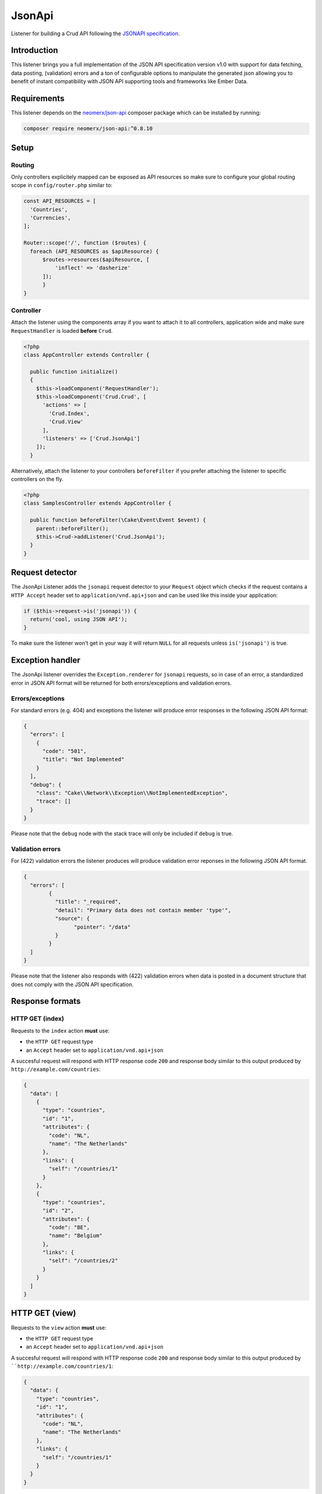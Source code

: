 JsonApi
=======

Listener for building a Crud API following the
`JSONAPI specification <http://jsonapi.org/>`_.

Introduction
------------
This listener brings you a full implementation of the JSON API specification version
v1.0 with support for data fetching, data posting, (validation) errors and a ton of
configurable options to manipulate the generated json allowing you to benefit of instant
compatibility with JSON API supporting tools and frameworks like Ember Data.

Requirements
------------

This listener depends on the `neomerx/json-api <https://github.com/neomerx/json-api>`_ 
composer package which can be installed by running:

.. code-block:: bash

   composer require neomerx/json-api:^0.8.10

Setup
-----   

Routing
^^^^^^^

Only controllers explicitely mapped can be exposed as API resources so make sure 
to configure your global routing scope in ``config/router.php`` similar to:


.. code-block:: phpinline

  const API_RESOURCES = [
    'Countries',
    'Currencies',
  ];

  Router::scope('/', function ($routes) {
    foreach (API_RESOURCES as $apiResource) {
        $routes->resources($apiResource, [
            'inflect' => 'dasherize'
        ]);
	}
  }

Controller
^^^^^^^^^^

Attach the listener using the components array if you want to attach
it to all controllers, application wide and make sure ``RequestHandler``
is loaded **before** ``Crud``.

.. code-block:: php

  <?php
  class AppController extends Controller {

    public function initialize()
    {
      $this->loadComponent('RequestHandler');
      $this->loadComponent('Crud.Crud', [
        'actions' => [
          'Crud.Index',
          'Crud.View'
        ],
        'listeners' => ['Crud.JsonApi']
      ]);
    }


Alternatively, attach the listener to your controllers ``beforeFilter`` 
if you prefer attaching the listener to specific controllers on the fly.

.. code-block:: php

  <?php
  class SamplesController extends AppController {

    public function beforeFilter(\Cake\Event\Event $event) {
      parent::beforeFilter();
      $this->Crud->addListener('Crud.JsonApi');
    }
  }


Request detector
----------------

The JsonApi Listener adds the ``jsonapi`` request detector
to your ``Request`` object which checks if the request
contains a ``HTTP Accept`` header set to ``application/vnd.api+json``
and can be used like this inside your application:

.. code-block:: php

  if ($this->request->is('jsonapi')) {
    return('cool, using JSON API');
  }

.. note::

To make sure the listener won't get in your way it will 
return ``NULL`` for all requests unless ``is('jsonapi')`` is true.

Exception handler
-----------------

The JsonApi listener overrides the ``Exception.renderer`` for ``jsonapi`` requests,
so in case of an error, a standardized error in JSON API format will be returned
for both errors/exceptions and validation errors.

Errors/exceptions
^^^^^^^^^^^^^^^^^

For standard errors (e.g. 404) and exceptions the listener will
produce error responses in the following JSON API format:

.. code-block:: json

  {
    "errors": [
      {
        "code": "501",
        "title": "Not Implemented"
      }
    ],
    "debug": {
      "class": "Cake\\Network\\Exception\\NotImplementedException",
      "trace": []
    }
  }

.. note::  

Please note that the ``debug`` node with the stack trace will only be included if ``debug`` is true.
  

Validation errors
^^^^^^^^^^^^^^^^^

For (422) validation errors the listener produces will produce
validation error reponses in the following JSON API format.

.. code-block:: json

  {
    "errors": [
	  {
	    "title": "_required",
	    "detail": "Primary data does not contain member 'type'",
	    "source": {
		  "pointer": "/data"
	    }
	  }
    ]
  }
 
.. note::  

Please note that the listener also responds with (422) validation errors
when data is posted in a document structure that does not comply with the
JSON API specification.


Response formats
----------------

HTTP GET (index)
^^^^^^^^^^^^^^^^

Requests to the ``index`` action **must** use:

- the ``HTTP GET`` request type
- an ``Accept`` header  set to ``application/vnd.api+json``

A succesful request will respond with HTTP response code ``200``
and response body similar to this output produced by
``http://example.com/countries``:


.. code-block:: json

  {
    "data": [
      {
        "type": "countries",
        "id": "1",
        "attributes": {
          "code": "NL",
          "name": "The Netherlands"
        },
        "links": {
          "self": "/countries/1"
        }
      },
      {
        "type": "countries",
        "id": "2",
        "attributes": {
          "code": "BE",
          "name": "Belgium"
        },
        "links": {
          "self": "/countries/2"
        }
      }
    ]
  }

HTTP GET (view)
---------------

Requests to the ``view`` action **must** use:

- the ``HTTP GET`` request type
- an ``Accept`` header  set to ``application/vnd.api+json``

A succesful request will respond with HTTP response code ``200``
and response body similar to this output produced by
````http://example.com/countries/1``:

.. code-block:: json

  {
    "data": {
      "type": "countries",
      "id": "1",
      "attributes": {
        "code": "NL",
        "name": "The Netherlands"
      },
      "links": {
        "self": "/countries/1"
      }
    }
  }
 
  
HTTP POST (add)
---------------

Requests to the ``add`` action **must** use:

- the ``HTTP POST`` request type
- an ``Accept`` header  set to ``application/vnd.api+json``
- a ``Content-Type`` header  set to ``application/vnd.api+json``
- request data in valid JSON API document format

A succesful request will respond with HTTP response code ``200``
and response body containing the ``id`` of the newly created
record. Request failing ORM validation will result in a (422) validation
error response as described earlier.

The response body will look similar to this output produced by
``http://example.com/countries``:

.. code-block:: json

  {
    "data": {
      "type": "countries",
      "id": "28",
      "attributes": {
        "code": "DK",
        "name": "Denmark"
      },
      "relationships": {
        "currency": {
          "data": {
            "type": "currencies",
            "id": "1"
          },
          "links": {
            "self": "/currencies/1"
          }
        }
      },
      "links": {
        "self": "/countries/10"
      }
    }

JSON API document
^^^^^^^^^^^^^^^^^

All data posted to the listener is transformed from JSON API format to 
standard CakePHP format so it can be processed "as usual" once the data
is accepted. To make sure posted data complies with the JSON API 
specification it is validated by the listener's DocumentValidator which
will throw a (422) ValidationException if it does not comply along
with a pointer to the cause.

A valid JSON API document structure for creating a new Country
would look similar to:

.. code-block:: json

  {
    "data": {
      "type": "countries",
      "attributes": {
        "code": "NL",
        "name": "The Netherlands"
      },
      "relationships": {
        "currency": {
          "data": {
            "type": "currencies",
            "id": "1"
          }
        }
      }    
    }
  }

HTTP PATCH (edit)
-----------------

All requests to the ``edit`` action **must** use:

- the ``HTTP PATCH`` request type
- an ``Accept`` header  set to ``application/vnd.api+json``
- a ``Content-Type`` header  set to ``application/vnd.api+json``
- request data in valid JSON API document format
- request data containing the ``id`` of the resource to update

A succesful request will respond with HTTP response code ``200``
and response body similar to the one produced by the ``view`` action.

A valid JSON API document structure for updating the ``name`` field
for a Country with ``id`` 10 would look similar to the following output
produced by ``http://example.com/countries/1``:

.. code-block:: json

  {
    "data": {
      "type": "countries",
      "id": "10",
      "attributes": {
        "name": "My new name"
      }
    }
  }

HTTP DELETE (delete)
--------------------

All requests to the ``delete`` action **must** use:

- the ``HTTP DELETE`` request type
- an ``Accept`` header  set to ``application/vnd.api+json``
- a ``Content-Type`` header  set to ``application/vnd.api+json``
- request data in valid JSON API document format
- request data containing the ``id`` of the resource to delete

A succesful request will return HTTP response code ``204`` (No Content)
and empty response body. Failed requests will return HTTP response
code ``400`` with empty response body.

An valid JSON API document structure for deleting a Country
with ``id`` 10 could look similar to:

.. code-block:: json

  {
    "data": {
      "type": "countries",
      "id": "10"
      }
    }
  }

Associated data
---------------

The listener will detect associated data as produced by
``contain`` and will automatically render those associations
into the JSON API response as specified by the specification.

Let's take the following example code for the ``view`` action of
a Country model with a ``belongsTo`` association to Currencies
and a ``hasMany`` relationship with Cultures:

.. code-block:: php

  public function view()
  {
    $this->Crud->on('beforeFind', function (Event $event) {
      $event->subject()->query->contain([
        'Currencies',
        'Cultures',
      ]);
    });

    return $this->Crud->execute();
  }

Assuming a succesful find the listener would produce the 
following JSON API response including all associated data:

.. code-block:: json

  {
    "data": {
      "type": "countries",
      "id": "2",
      "attributes": {
        "code": "BE",
        "name": "Belgium"
      },
      "relationships": {
        "currency": {
          "data": {
            "type": "currencies",
            "id": "1"
          },
          "links": {
            "self": "/currencies/1"
          }
        },
        "cultures": {
          "data": [
            {
              "type": "cultures",
              "id": "2"
            },
            {
              "type": "cultures",
              "id": "3"
            }
          ],
          "links": {
            "self": "/cultures?country_id=2"
          }
        }
      },
      "links": {
        "self": "/countries/2"
      }
    },
    "included": [
      {
        "type": "currencies",
        "id": "1",
        "attributes": {
          "code": "EUR",
          "name": "Euro"
        },
        "links": {
          "self": "/currencies/1"
        }
      },
      {
        "type": "cultures",
        "id": "2",
        "attributes": {
          "code": "nl-BE",
          "name": "Dutch (Belgium)"
        },
        "links": {
          "self": "/cultures/2"
        }
      },
      {
        "type": "cultures",
        "id": "3",
        "attributes": {
          "code": "fr-BE",
          "name": "French (Belgium)"
        },
        "links": {
          "self": "/cultures/3"
        }
      }
    ]
  }

.. note::

Please note that only support for ``belongsTo`` and ``hasMany``
relationships has been implemented.


Configuration
-------------

The output produced by the listener is highly configurable using the Crud
configuration options described in this section. Configure the options
on the fly per action or enable them for all actions in your controller
by adding them to the ``initialize()`` event like this:

.. code-block:: phpinline

  public function initialize()
  {
    parent::initialize();
    $this->Crud->config('listeners.jsonApi.withJsonApiVersion', true);
  }

withJsonApiVersion
^^^^^^^^^^^^^^^^^^

Setting this **boolean** option to true (default: false) will make the listener add 
the top-level ``jsonapi`` node with member node ``version`` to each response like
shown below.

.. code-block:: json

  {
    "jsonapi": {
      "version": "1.0"
    }
  }  
  
meta
^^^^

Pass this **mixed** option (default: false) an array or hash will make the listener add the 
the top-level ``jsonapi`` node with member node ``meta`` to each response like
shown below. Set to ``false`` to disable the ``meta`` node.

.. code-block:: json

  {
    "jsonapi": {
      "meta": {
        "copyright": {
          "name": "FriendsOfCake"
        }
      }
    }
  }

absoluteLinks
^^^^^^^^^^^^^

Setting this **boolean** option to true (default: false) will make the listener
generate absolute links for the JSON API responses.

debugPrettyPrint
^^^^^^^^^^^^^^^^

Setting this **boolean** option to false (default: true) will make the listener
render non-pretty json in debug mode.


jsonOptions
^^^^^^^^^^^

Pass this **array** option (default: empty) an array with 
`PHP Predefined JSON Constants http://php.net/manual/en/json.constants.php`_
to manipulate the generated json response. For example:

.. code-block:: phpinline

  public function initialize()
  {
    parent::initialize();
    $this->Crud->config('listeners.jsonApi.jsonOptions', [
	  JSON_HEX_QUOT,
	  JSON_UNESCAPED_UNICODE,
	]);
  }

include
^^^^^^^

Pass this **array** option (default: empty) an array with associated entity
names to limit the data added to the json ``included`` node.

Please note that entity names:

- must be lowercased
- must be singular for entities with a belongsTo relationship
- must be plural for entities with a hasMany relationship

.. code-block:: phpinline

  $this->Crud->config('listeners.jsonApi.include', [
    'currency', // belongsTo relationship and thus singular
    'cultures' // hasMany relationship and thus plural
  ]);

fieldSets
^^^^^^^^^

Pass this **array** option (default: empty) a hash with 
field names to limit the attributes/fields shown in the
generated json. For example:

.. code-block:: phpinline

  $this->Crud->config('listeners.jsonApi.fieldSets', [
    'countries' => [ // main record
      'name'
    ],
	'currencies' => [ // associated data
	  'code'
	]
  ]);

.. note::

Please note that there is no need to hide ``id`` fields as this
is handled by the listener automatically as per the 
`JSON API specification <http://jsonapi.org/format/#document-resource-object-fields>`_.

docValidatorAboutLinks
^^^^^^^^^^^^^^^^^^^^^^

Setting this **boolean** option to true (default: false) will make the listener
add an ``about`` link pointing to an explanation for all validation errors caused
by posting request data in a format that does not comply with the JSON API document
structure.

This option is mainly intended to help developers understand what's wrong with their
posted data structure. An example of an about link for a validation error caused
by a missing ``type`` node in the posted data would be:

.. code-block:: json

  {
    "errors": [
      {
        "links": {
          "about": "http://jsonapi.org/format/#crud-creating"
        },
        "title": "_required",
        "detail": "Primary data does not contain member 'type'",
        "source": {
          "pointer": "/data"
        }
      }
    ]
  }

Pagination
----------

This listener fully supports the ``API Pagination`` listener and will, 
once enabled as `described here https://crud.readthedocs.io/en/latest/listeners/api-pagination.html#setup`_
, add the ``meta`` and ``links`` nodes as per the JSON API specification.

.. code-block:: json

  {
    "meta": {
      "record_count": 15,
      "page_count": 2,
      "page_limit": null
    },
    "links": {
      "self": "/countries?page=2",
      "first": "/countries?page=1",
      "last": "/countries?page=2",
      "prev": "/countries?page=1",
      "next": null
    }
  }

Query Logs
----------

This listener fully supports the ``API Query Log`` listener and will, 
once enabled as `described here <https://crud.readthedocs.io/en/latest/listeners/api-query-log.html#setup`_
, add a top-level ``query`` node to every response when debug mode is enabled.

Schemas
-------

This listener makes use of `NeoMerx schemas <https://github.com/neomerx/json-api/wiki/Schemas>`_
to handle the heavy lifting that is required for converting CakePHP entities to JSON API format.

By default all entities in the ``_entities`` viewVar will be passed to the
Listener's ``DynamicEntitySchema`` for conversion. This dynamic schema extends
``Neomerx\JsonApi\Schema\SchemaProvider`` and is, amongst other things, used to
override NeoMerx methods so we can generate CakePHP specific output (like links).

Even though the dynamic entity schema provided by Crud should cater to the
needs of most users, creating your own custom schemas is also supported. When
using custom schemas please note that the listener will use the first matching
schema, following this order:

1. Custom entity schema
2. Custom dynamic schema
3. Crud's dynamic schema

Custom entity schema
^^^^^^^^^^^^^^^^^^^^

Use a custom entity schema in situations where you need to alter the
generated JSON API but only for a specific controller/entity.

An example would be overriding the NeoMerx ``getSelfSubUrl`` method used
to prefix all ``self`` links in the generated json for a ``Countries``
controller. This would require creating a ``src/Schema/JsonApi/CountrySchema.php``
file looking similar to:

.. code-block:: phpinline

  <?php
  namespace App\Schema\JsonApi;

  use Crud\Schema\JsonApi\DynamicEntitySchema;

  class CountrySchema extends DynamicEntitySchema
  {
    public function getSelfSubUrl($entity = null)
    {
      return 'http://prefix.only/countries/controller/self-links/';
    }
  }

Custom dynamic schema
^^^^^^^^^^^^^^^^^^^^^

Use a custom dynamic schema if you need to alter the generated JSON API for all
controllers, application wide.

An example of a custom dynamic schema would require creating 
a ``src/Schema/JsonApi/DynamicEntitySchema.php`` file looking similar to:

.. code-block:: phpinline

  <?php
  namespace App\Schema\JsonApi;

  use Crud\Schema\JsonApi\DynamicEntitySchema as CrudDynamicEntitySchema;

  class DynamicEntitySchema extends CrudDynamicEntitySchema
  {
    public function getSelfSubUrl($entity = null)
    {
      return 'http://prefix.all/controller/self-links/';
    }
  }
